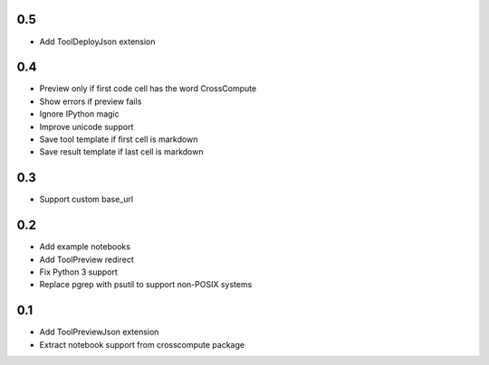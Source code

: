 0.5
---
- Add ToolDeployJson extension

0.4
---
- Preview only if first code cell has the word CrossCompute
- Show errors if preview fails
- Ignore IPython magic
- Improve unicode support
- Save tool template if first cell is markdown
- Save result template if last cell is markdown

0.3
---
- Support custom base_url

0.2
---
- Add example notebooks
- Add ToolPreview redirect
- Fix Python 3 support
- Replace pgrep with psutil to support non-POSIX systems

0.1
---
- Add ToolPreviewJson extension
- Extract notebook support from crosscompute package
